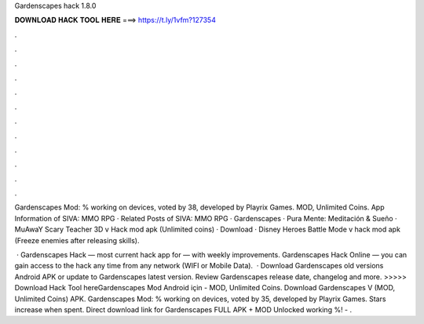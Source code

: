 Gardenscapes hack 1.8.0



𝐃𝐎𝐖𝐍𝐋𝐎𝐀𝐃 𝐇𝐀𝐂𝐊 𝐓𝐎𝐎𝐋 𝐇𝐄𝐑𝐄 ===> https://t.ly/1vfm?127354



.



.



.



.



.



.



.



.



.



.



.



.

Gardenscapes Mod: % working on devices, voted by 38, developed by Playrix Games. MOD, Unlimited Coins. App Information of SIVA: MMO RPG · Related Posts of SIVA: MMO RPG · Gardenscapes · Pura Mente: Meditación & Sueño · MuAwaY  Scary Teacher 3D v Hack mod apk (Unlimited coins) · Download · Disney Heroes Battle Mode v hack mod apk (Freeze enemies after releasing skills).

 · Gardenscapes Hack — most current hack app for — with weekly improvements. Gardenscapes Hack Online — you can gain access to the hack any time from any network (WIFI or Mobile Data).  · Download Gardenscapes old versions Android APK or update to Gardenscapes latest version. Review Gardenscapes release date, changelog and more. >>>>> Download Hack Tool hereGardenscapes Mod Android için - MOD, Unlimited Coins. Download Gardenscapes V (MOD, Unlimited Coins) APK. Gardenscapes Mod: % working on devices, voted by 35, developed by Playrix Games. Stars increase when spent. Direct download link for Gardenscapes FULL APK + MOD Unlocked working %!  - .

